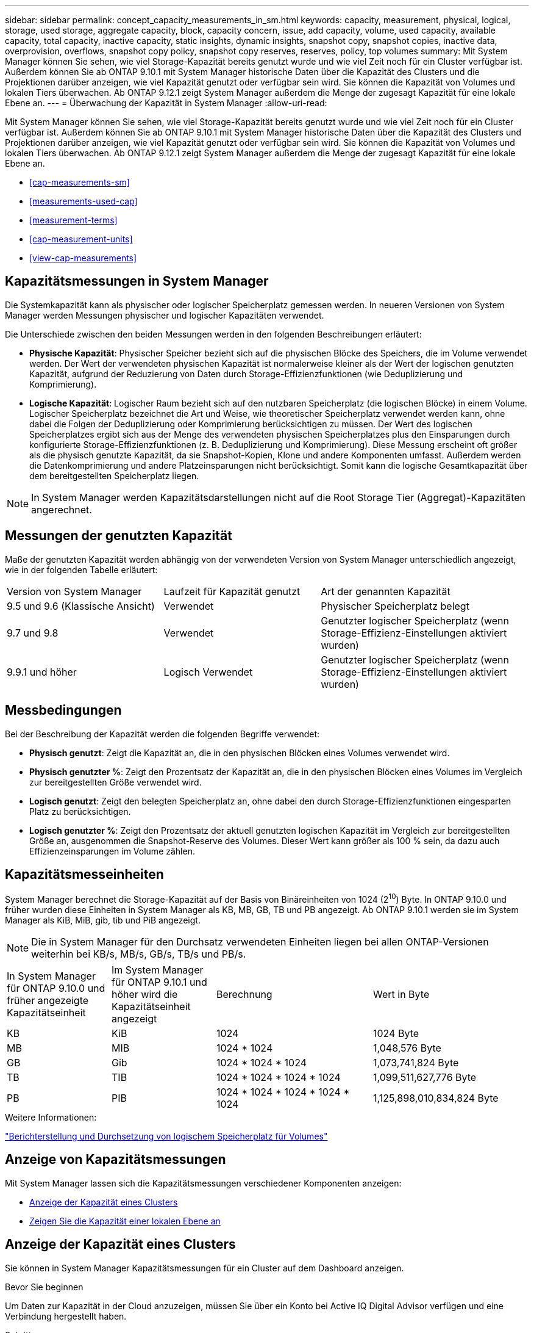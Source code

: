 ---
sidebar: sidebar 
permalink: concept_capacity_measurements_in_sm.html 
keywords: capacity, measurement, physical, logical, storage, used storage, aggregate capacity, block, capacity concern, issue, add capacity, volume, used capacity, available capacity, total capacity, inactive capacity, static insights, dynamic insights, snapshot copy, snapshot copies, inactive data, overprovision, overflows, snapshot copy policy, snapshot copy reserves, reserves, policy, top volumes 
summary: Mit System Manager können Sie sehen, wie viel Storage-Kapazität bereits genutzt wurde und wie viel Zeit noch für ein Cluster verfügbar ist. Außerdem können Sie ab ONTAP 9.10.1 mit System Manager historische Daten über die Kapazität des Clusters und die Projektionen darüber anzeigen, wie viel Kapazität genutzt oder verfügbar sein wird. Sie können die Kapazität von Volumes und lokalen Tiers überwachen. Ab ONTAP 9.12.1 zeigt System Manager außerdem die Menge der zugesagt Kapazität für eine lokale Ebene an. 
---
= Überwachung der Kapazität in System Manager
:allow-uri-read: 


[role="lead"]
Mit System Manager können Sie sehen, wie viel Storage-Kapazität bereits genutzt wurde und wie viel Zeit noch für ein Cluster verfügbar ist. Außerdem können Sie ab ONTAP 9.10.1 mit System Manager historische Daten über die Kapazität des Clusters und Projektionen darüber anzeigen, wie viel Kapazität genutzt oder verfügbar sein wird. Sie können die Kapazität von Volumes und lokalen Tiers überwachen. Ab ONTAP 9.12.1 zeigt System Manager außerdem die Menge der zugesagt Kapazität für eine lokale Ebene an.

* <<cap-measurements-sm>>
* <<measurements-used-cap>>
* <<measurement-terms>>
* <<cap-measurement-units>>
* <<view-cap-measurements>>




== Kapazitätsmessungen in System Manager

Die Systemkapazität kann als physischer oder logischer Speicherplatz gemessen werden. In neueren Versionen von System Manager werden Messungen physischer und logischer Kapazitäten verwendet.

Die Unterschiede zwischen den beiden Messungen werden in den folgenden Beschreibungen erläutert:

* *Physische Kapazität*: Physischer Speicher bezieht sich auf die physischen Blöcke des Speichers, die im Volume verwendet werden. Der Wert der verwendeten physischen Kapazität ist normalerweise kleiner als der Wert der logischen genutzten Kapazität, aufgrund der Reduzierung von Daten durch Storage-Effizienzfunktionen (wie Deduplizierung und Komprimierung).
* *Logische Kapazität*: Logischer Raum bezieht sich auf den nutzbaren Speicherplatz (die logischen Blöcke) in einem Volume. Logischer Speicherplatz bezeichnet die Art und Weise, wie theoretischer Speicherplatz verwendet werden kann, ohne dabei die Folgen der Deduplizierung oder Komprimierung berücksichtigen zu müssen. Der Wert des logischen Speicherplatzes ergibt sich aus der Menge des verwendeten physischen Speicherplatzes plus den Einsparungen durch konfigurierte Storage-Effizienzfunktionen (z. B. Deduplizierung und Komprimierung). Diese Messung erscheint oft größer als die physisch genutzte Kapazität, da sie Snapshot-Kopien, Klone und andere Komponenten umfasst. Außerdem werden die Datenkomprimierung und andere Platzeinsparungen nicht berücksichtigt. Somit kann die logische Gesamtkapazität über dem bereitgestellten Speicherplatz liegen.



NOTE: In System Manager werden Kapazitätsdarstellungen nicht auf die Root Storage Tier (Aggregat)-Kapazitäten angerechnet.



== Messungen der genutzten Kapazität

Maße der genutzten Kapazität werden abhängig von der verwendeten Version von System Manager unterschiedlich angezeigt, wie in der folgenden Tabelle erläutert:

[cols="30,30,40"]
|===


| Version von System Manager | Laufzeit für Kapazität genutzt | Art der genannten Kapazität 


 a| 
9.5 und 9.6 (Klassische Ansicht)
 a| 
Verwendet
 a| 
Physischer Speicherplatz belegt



 a| 
9.7 und 9.8
 a| 
Verwendet
 a| 
Genutzter logischer Speicherplatz (wenn Storage-Effizienz-Einstellungen aktiviert wurden)



 a| 
9.9.1 und höher
 a| 
Logisch Verwendet
 a| 
Genutzter logischer Speicherplatz (wenn Storage-Effizienz-Einstellungen aktiviert wurden)

|===


== Messbedingungen

Bei der Beschreibung der Kapazität werden die folgenden Begriffe verwendet:

* *Physisch genutzt*: Zeigt die Kapazität an, die in den physischen Blöcken eines Volumes verwendet wird.
* *Physisch genutzter %*: Zeigt den Prozentsatz der Kapazität an, die in den physischen Blöcken eines Volumes im Vergleich zur bereitgestellten Größe verwendet wird.
* *Logisch genutzt*: Zeigt den belegten Speicherplatz an, ohne dabei den durch Storage-Effizienzfunktionen eingesparten Platz zu berücksichtigen.
* *Logisch genutzter %*: Zeigt den Prozentsatz der aktuell genutzten logischen Kapazität im Vergleich zur bereitgestellten Größe an, ausgenommen die Snapshot-Reserve des Volumes. Dieser Wert kann größer als 100 % sein, da dazu auch Effizienzeinsparungen im Volume zählen.




== Kapazitätsmesseinheiten

System Manager berechnet die Storage-Kapazität auf der Basis von Binäreinheiten von 1024 (2^10^) Byte. In ONTAP 9.10.0 und früher wurden diese Einheiten in System Manager als KB, MB, GB, TB und PB angezeigt. Ab ONTAP 9.10.1 werden sie im System Manager als KiB, MiB, gib, tib und PiB angezeigt.


NOTE: Die in System Manager für den Durchsatz verwendeten Einheiten liegen bei allen ONTAP-Versionen weiterhin bei KB/s, MB/s, GB/s, TB/s und PB/s.

[cols="20,20,30,30"]
|===


| In System Manager für ONTAP 9.10.0 und früher angezeigte Kapazitätseinheit | Im System Manager für ONTAP 9.10.1 und höher wird die Kapazitätseinheit angezeigt | Berechnung | Wert in Byte 


 a| 
KB
 a| 
KiB
 a| 
1024
 a| 
1024 Byte



 a| 
MB
 a| 
MIB
 a| 
1024 * 1024
 a| 
1,048,576 Byte



 a| 
GB
 a| 
Gib
 a| 
1024 * 1024 * 1024
 a| 
1,073,741,824 Byte



 a| 
TB
 a| 
TIB
 a| 
1024 * 1024 * 1024 * 1024
 a| 
1,099,511,627,776 Byte



 a| 
PB
 a| 
PIB
 a| 
1024 * 1024 * 1024 * 1024 * 1024
 a| 
1,125,898,010,834,824 Byte

|===
.Weitere Informationen:
link:volumes/logical-space-reporting-enforcement-concept.html["Berichterstellung und Durchsetzung von logischem Speicherplatz für Volumes"]



== Anzeige von Kapazitätsmessungen

Mit System Manager lassen sich die Kapazitätsmessungen verschiedener Komponenten anzeigen:

* <<view-cap-cluster,Anzeige der Kapazität eines Clusters>>
* <<view-cap-local-tier,Zeigen Sie die Kapazität einer lokalen Ebene an>>




== Anzeige der Kapazität eines Clusters

Sie können in System Manager Kapazitätsmessungen für ein Cluster auf dem Dashboard anzeigen.

.Bevor Sie beginnen
Um Daten zur Kapazität in der Cloud anzuzeigen, müssen Sie über ein Konto bei Active IQ Digital Advisor verfügen und eine Verbindung hergestellt haben.

.Schritte
. Klicken Sie in System Manager auf *Dashboard*.
. Im Abschnitt *Kapazität* können Sie Folgendes anzeigen:
+
** Insgesamt genutzte Kapazität des Clusters
** Verfügbare Gesamtkapazität des Clusters
** Prozentsätze der genutzten und verfügbaren Kapazität.
** Verhältnis der Datenreduzierung.
** In der Cloud genutzte Kapazität
** Verlauf der Kapazitätsauslastung
** Projektion der Kapazitätsauslastung


. Klicken Sie Auf image:../media/icon_arrow.gif["Nach-rechts-Taste"] Um weitere Details zur Kapazität des Clusters anzuzeigen.




== Zeigen Sie die Kapazität einer lokalen Ebene an

Sie können Details zur Kapazität der lokalen Tiers anzeigen. Außerdem können Sie ab ONTAP 9.12.1 die Menge der zugesagt Kapazität für ein lokales Tier einsehen und herausfinden, ob Sie dem lokalen Tier Kapazität hinzufügen müssen, um die zugesagt Kapazität zu erhalten und nicht genügend freien Speicherplatz zu haben.

.Schritte
. Klicken Sie Auf *Storage > Tiers*.
. Wählen Sie den Namen der lokalen Tier aus.
. Auf der Seite *Übersicht* im Abschnitt *Kapazität* wird die Kapazität in einem Balkendiagramm mit drei Messungen angezeigt:
+
** Genutzte und reservierte Kapazität
** Verfügbare Kapazität
** Engagierte Kapazität (beginnend mit ONTAP 9.12.1)


. (Optional) Wenn die Kapazität des lokalen Tiers größer ist als die Kapazität des lokalen Tiers, könnten Sie die Kapazität des lokalen Tier hinzufügen, bevor der freie Speicherplatz ausgeht. Siehe link:..disks-aggregates/add-disks-local-tier-aggr-task.html["Hinzufügen von Kapazität zu einer lokalen Tier (Hinzufügen von Festplatten zu einem Aggregat)"].
. (Optional) Sie können auch die Kapazität anzeigen, die bestimmte Volumes in der lokalen Ebene verwenden, indem Sie die Registerkarte *Volumes* auswählen.

